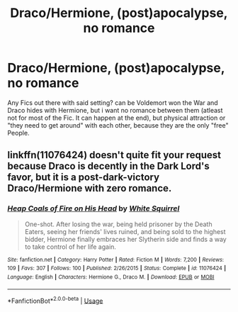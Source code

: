 #+TITLE: Draco/Hermione, (post)apocalypse, no romance

* Draco/Hermione, (post)apocalypse, no romance
:PROPERTIES:
:Author: Atomstern
:Score: 0
:DateUnix: 1575242809.0
:DateShort: 2019-Dec-02
:FlairText: Request
:END:
Any Fics out there with said setting? can be Voldemort won the War and Draco hides with Hermione, but i want no romance between them (atleast not for most of the Fic. It can happen at the end), but physical attraction or "they need to get around" with each other, because they are the only "free" People.


** linkffn(11076424) doesn't quite fit your request because Draco is decently in the Dark Lord's favor, but it is a post-dark-victory Draco/Hermione with zero romance.
:PROPERTIES:
:Author: Evan_Th
:Score: 1
:DateUnix: 1575246225.0
:DateShort: 2019-Dec-02
:END:

*** [[https://www.fanfiction.net/s/11076424/1/][*/Heap Coals of Fire on His Head/*]] by [[https://www.fanfiction.net/u/5339762/White-Squirrel][/White Squirrel/]]

#+begin_quote
  One-shot. After losing the war, being held prisoner by the Death Eaters, seeing her friends' lives ruined, and being sold to the highest bidder, Hermione finally embraces her Slytherin side and finds a way to take control of her life again.
#+end_quote

^{/Site/:} ^{fanfiction.net} ^{*|*} ^{/Category/:} ^{Harry} ^{Potter} ^{*|*} ^{/Rated/:} ^{Fiction} ^{M} ^{*|*} ^{/Words/:} ^{7,200} ^{*|*} ^{/Reviews/:} ^{109} ^{*|*} ^{/Favs/:} ^{307} ^{*|*} ^{/Follows/:} ^{100} ^{*|*} ^{/Published/:} ^{2/26/2015} ^{*|*} ^{/Status/:} ^{Complete} ^{*|*} ^{/id/:} ^{11076424} ^{*|*} ^{/Language/:} ^{English} ^{*|*} ^{/Characters/:} ^{Hermione} ^{G.,} ^{Draco} ^{M.} ^{*|*} ^{/Download/:} ^{[[http://www.ff2ebook.com/old/ffn-bot/index.php?id=11076424&source=ff&filetype=epub][EPUB]]} ^{or} ^{[[http://www.ff2ebook.com/old/ffn-bot/index.php?id=11076424&source=ff&filetype=mobi][MOBI]]}

--------------

*FanfictionBot*^{2.0.0-beta} | [[https://github.com/tusing/reddit-ffn-bot/wiki/Usage][Usage]]
:PROPERTIES:
:Author: FanfictionBot
:Score: 1
:DateUnix: 1575246232.0
:DateShort: 2019-Dec-02
:END:
